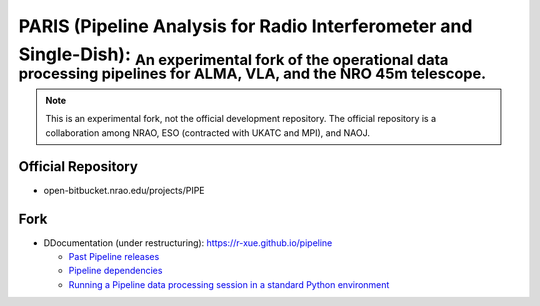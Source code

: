 PARIS (Pipeline Analysis for Radio Interferometer and Single-Dish): :sub:`An experimental fork of the operational data processing pipelines for ALMA, VLA, and the NRO 45m telescope.` 
--------------------------------------------------------------------------------------------------------------------------------------------------------------------------------------
|Sphinx Build|

.. note::

  This is an experimental fork, not the official development repository. The official repository is a collaboration among NRAO, ESO (contracted with UKATC and MPI), and NAOJ.
  
Official Repository
^^^^^^^^^^^^^^^^^^^
  
- open-bitbucket.nrao.edu/projects/PIPE

Fork
^^^^

- DDocumentation (under restructuring): https://r-xue.github.io/pipeline

  * `Past Pipeline releases <https://r-xue.github.io/pipeline/develdocmd/releases.html#>`_
  * `Pipeline dependencies <https://r-xue.github.io/pipeline/dependencies.html>`_
  * `Running a Pipeline data processing session in a standard Python environment <https://r-xue.github.io/pipeline/modular.html>`_


.. |Sphinx Build| image:: https://github.com/r-xue/pipeline/actions/workflows/sphinx.yml/badge.svg
    :target: https://github.com/r-xue/pipeline/actions/workflows/sphinx.yml
    :alt: Sphinx: Build

  
